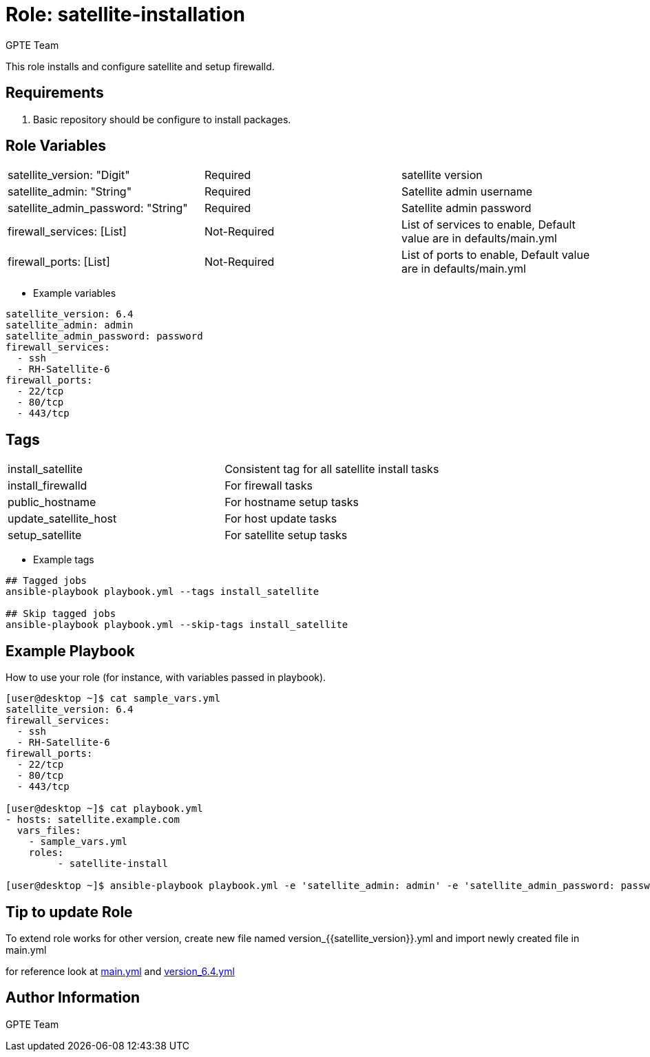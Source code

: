 
:role: satellite-installation
:author: GPTE Team
:tag1: install_satellite
:tag2: install_firewalld
:tag3: public_hostname
:tag4: update_satellite_host
:tag5: setup_satellite
:main_file: tasks/main.yml
:version_file: tasks/version_6.4.yml


Role: {role}
============

This role installs and configure satellite and setup firewalld. 

Requirements
------------

. Basic repository should be configure to install packages. 

Role Variables
--------------

|===
|satellite_version: "Digit" |Required |satellite version
|satellite_admin: "String" |Required |Satellite admin username
|satellite_admin_password: "String" |Required |Satellite admin password
|firewall_services: [List] |Not-Required |List of services to enable, Default value are in defaults/main.yml
|firewall_ports: [List] |Not-Required |List of ports to enable, Default value are in defaults/main.yml
|===

* Example variables

[source=text]
----
satellite_version: 6.4
satellite_admin: admin
satellite_admin_password: password
firewall_services:
  - ssh
  - RH-Satellite-6
firewall_ports:
  - 22/tcp
  - 80/tcp
  - 443/tcp
----

Tags
---

|===
|{tag1} |Consistent tag for all satellite install tasks
|{tag2} |For firewall tasks
|{tag3} |For hostname setup tasks
|{tag4} |For host update tasks
|{tag5} |For satellite setup tasks 
|===

* Example tags

[source=text]
----
## Tagged jobs
ansible-playbook playbook.yml --tags install_satellite

## Skip tagged jobs
ansible-playbook playbook.yml --skip-tags install_satellite

----


Example Playbook
----------------

How to use your role (for instance, with variables passed in playbook).

[source=text]
----
[user@desktop ~]$ cat sample_vars.yml
satellite_version: 6.4
firewall_services:
  - ssh
  - RH-Satellite-6
firewall_ports:
  - 22/tcp
  - 80/tcp
  - 443/tcp

[user@desktop ~]$ cat playbook.yml
- hosts: satellite.example.com
  vars_files:
    - sample_vars.yml
    roles:
         - satellite-install

[user@desktop ~]$ ansible-playbook playbook.yml -e 'satellite_admin: admin' -e 'satellite_admin_password: password'
----

Tip to update Role
------------------

To extend role works for other version, create new file named  version_{{satellite_version}}.yml and import newly created file in main.yml

for reference look at link:{main_file[main.yml] and link:{version_file}[version_6.4.yml]


Author Information
------------------

{author}